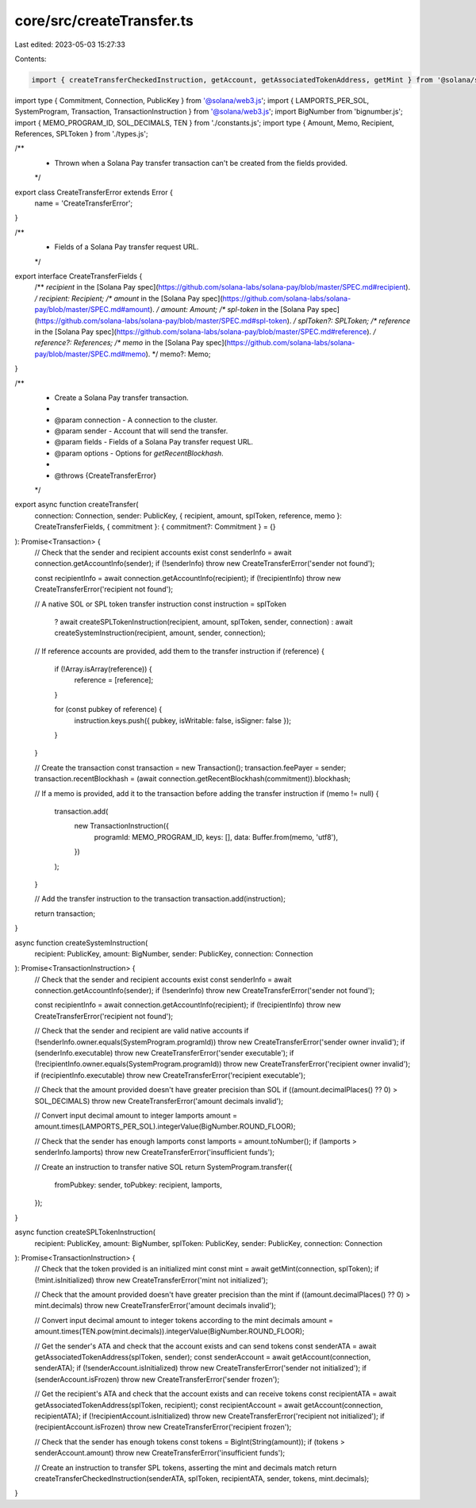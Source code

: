 core/src/createTransfer.ts
==========================

Last edited: 2023-05-03 15:27:33

Contents:

.. code-block:: ts

    import { createTransferCheckedInstruction, getAccount, getAssociatedTokenAddress, getMint } from '@solana/spl-token';
import type { Commitment, Connection, PublicKey } from '@solana/web3.js';
import { LAMPORTS_PER_SOL, SystemProgram, Transaction, TransactionInstruction } from '@solana/web3.js';
import BigNumber from 'bignumber.js';
import { MEMO_PROGRAM_ID, SOL_DECIMALS, TEN } from './constants.js';
import type { Amount, Memo, Recipient, References, SPLToken } from './types.js';

/**
 * Thrown when a Solana Pay transfer transaction can't be created from the fields provided.
 */
export class CreateTransferError extends Error {
    name = 'CreateTransferError';
}

/**
 * Fields of a Solana Pay transfer request URL.
 */
export interface CreateTransferFields {
    /** `recipient` in the [Solana Pay spec](https://github.com/solana-labs/solana-pay/blob/master/SPEC.md#recipient). */
    recipient: Recipient;
    /** `amount` in the [Solana Pay spec](https://github.com/solana-labs/solana-pay/blob/master/SPEC.md#amount). */
    amount: Amount;
    /** `spl-token` in the [Solana Pay spec](https://github.com/solana-labs/solana-pay/blob/master/SPEC.md#spl-token). */
    splToken?: SPLToken;
    /** `reference` in the [Solana Pay spec](https://github.com/solana-labs/solana-pay/blob/master/SPEC.md#reference). */
    reference?: References;
    /** `memo` in the [Solana Pay spec](https://github.com/solana-labs/solana-pay/blob/master/SPEC.md#memo). */
    memo?: Memo;
}

/**
 * Create a Solana Pay transfer transaction.
 *
 * @param connection - A connection to the cluster.
 * @param sender - Account that will send the transfer.
 * @param fields - Fields of a Solana Pay transfer request URL.
 * @param options - Options for `getRecentBlockhash`.
 *
 * @throws {CreateTransferError}
 */
export async function createTransfer(
    connection: Connection,
    sender: PublicKey,
    { recipient, amount, splToken, reference, memo }: CreateTransferFields,
    { commitment }: { commitment?: Commitment } = {}
): Promise<Transaction> {
    // Check that the sender and recipient accounts exist
    const senderInfo = await connection.getAccountInfo(sender);
    if (!senderInfo) throw new CreateTransferError('sender not found');

    const recipientInfo = await connection.getAccountInfo(recipient);
    if (!recipientInfo) throw new CreateTransferError('recipient not found');

    // A native SOL or SPL token transfer instruction
    const instruction = splToken
        ? await createSPLTokenInstruction(recipient, amount, splToken, sender, connection)
        : await createSystemInstruction(recipient, amount, sender, connection);

    // If reference accounts are provided, add them to the transfer instruction
    if (reference) {
        if (!Array.isArray(reference)) {
            reference = [reference];
        }

        for (const pubkey of reference) {
            instruction.keys.push({ pubkey, isWritable: false, isSigner: false });
        }
    }

    // Create the transaction
    const transaction = new Transaction();
    transaction.feePayer = sender;
    transaction.recentBlockhash = (await connection.getRecentBlockhash(commitment)).blockhash;

    // If a memo is provided, add it to the transaction before adding the transfer instruction
    if (memo != null) {
        transaction.add(
            new TransactionInstruction({
                programId: MEMO_PROGRAM_ID,
                keys: [],
                data: Buffer.from(memo, 'utf8'),
            })
        );
    }

    // Add the transfer instruction to the transaction
    transaction.add(instruction);

    return transaction;
}

async function createSystemInstruction(
    recipient: PublicKey,
    amount: BigNumber,
    sender: PublicKey,
    connection: Connection
): Promise<TransactionInstruction> {
    // Check that the sender and recipient accounts exist
    const senderInfo = await connection.getAccountInfo(sender);
    if (!senderInfo) throw new CreateTransferError('sender not found');

    const recipientInfo = await connection.getAccountInfo(recipient);
    if (!recipientInfo) throw new CreateTransferError('recipient not found');

    // Check that the sender and recipient are valid native accounts
    if (!senderInfo.owner.equals(SystemProgram.programId)) throw new CreateTransferError('sender owner invalid');
    if (senderInfo.executable) throw new CreateTransferError('sender executable');
    if (!recipientInfo.owner.equals(SystemProgram.programId)) throw new CreateTransferError('recipient owner invalid');
    if (recipientInfo.executable) throw new CreateTransferError('recipient executable');

    // Check that the amount provided doesn't have greater precision than SOL
    if ((amount.decimalPlaces() ?? 0) > SOL_DECIMALS) throw new CreateTransferError('amount decimals invalid');

    // Convert input decimal amount to integer lamports
    amount = amount.times(LAMPORTS_PER_SOL).integerValue(BigNumber.ROUND_FLOOR);

    // Check that the sender has enough lamports
    const lamports = amount.toNumber();
    if (lamports > senderInfo.lamports) throw new CreateTransferError('insufficient funds');

    // Create an instruction to transfer native SOL
    return SystemProgram.transfer({
        fromPubkey: sender,
        toPubkey: recipient,
        lamports,
    });
}

async function createSPLTokenInstruction(
    recipient: PublicKey,
    amount: BigNumber,
    splToken: PublicKey,
    sender: PublicKey,
    connection: Connection
): Promise<TransactionInstruction> {
    // Check that the token provided is an initialized mint
    const mint = await getMint(connection, splToken);
    if (!mint.isInitialized) throw new CreateTransferError('mint not initialized');

    // Check that the amount provided doesn't have greater precision than the mint
    if ((amount.decimalPlaces() ?? 0) > mint.decimals) throw new CreateTransferError('amount decimals invalid');

    // Convert input decimal amount to integer tokens according to the mint decimals
    amount = amount.times(TEN.pow(mint.decimals)).integerValue(BigNumber.ROUND_FLOOR);

    // Get the sender's ATA and check that the account exists and can send tokens
    const senderATA = await getAssociatedTokenAddress(splToken, sender);
    const senderAccount = await getAccount(connection, senderATA);
    if (!senderAccount.isInitialized) throw new CreateTransferError('sender not initialized');
    if (senderAccount.isFrozen) throw new CreateTransferError('sender frozen');

    // Get the recipient's ATA and check that the account exists and can receive tokens
    const recipientATA = await getAssociatedTokenAddress(splToken, recipient);
    const recipientAccount = await getAccount(connection, recipientATA);
    if (!recipientAccount.isInitialized) throw new CreateTransferError('recipient not initialized');
    if (recipientAccount.isFrozen) throw new CreateTransferError('recipient frozen');

    // Check that the sender has enough tokens
    const tokens = BigInt(String(amount));
    if (tokens > senderAccount.amount) throw new CreateTransferError('insufficient funds');

    // Create an instruction to transfer SPL tokens, asserting the mint and decimals match
    return createTransferCheckedInstruction(senderATA, splToken, recipientATA, sender, tokens, mint.decimals);
}


